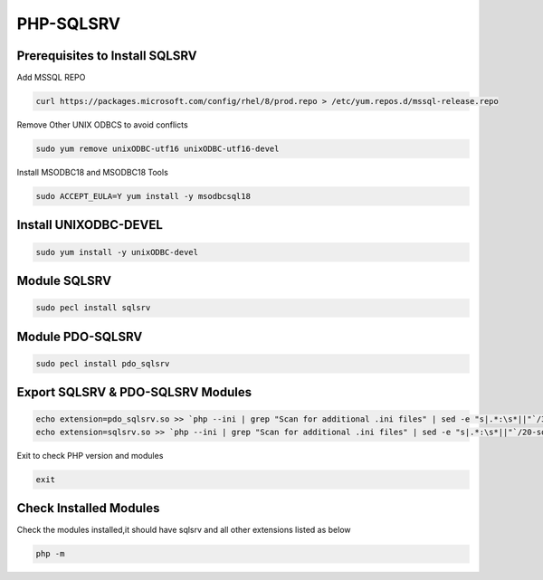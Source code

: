**PHP-SQLSRV**
=====================================

Prerequisites to Install SQLSRV
-------------------
Add MSSQL REPO

.. code-block:: console

    curl https://packages.microsoft.com/config/rhel/8/prod.repo > /etc/yum.repos.d/mssql-release.repo
    
.. image:: images/mssql-repo.JPG

Remove Other UNIX ODBCS to avoid conflicts

.. code-block:: console

    sudo yum remove unixODBC-utf16 unixODBC-utf16-devel
    
.. image:: images/unixodbc-old-remove.JPG

Install MSODBC18 and MSODBC18 Tools

.. code-block:: console

    sudo ACCEPT_EULA=Y yum install -y msodbcsql18
    
.. code-block:: console
    sudo ACCEPT_EULA=Y yum install -y mssql-tools18
    
.. image:: images/msodbc-install-1.JPG
.. image:: images/msodbc-install-2.JPG


Install UNIXODBC-DEVEL
--------
.. code-block:: console

    sudo yum install -y unixODBC-devel

.. image:: images/msodbc-devel-install.JPG
    

Module SQLSRV
--------
.. code-block:: console

    sudo pecl install sqlsrv
.. image:: images/sqlsrv-pecl-1.JPG
.. image:: images/sqlsrv-pecl-2.JPG
    
Module PDO-SQLSRV
--------

.. code-block:: console

    sudo pecl install pdo_sqlsrv
    
.. image:: images/pdo-sqlsrv-pecl-1.JPG
.. image:: images/pdo-sqlsrv-pecl-2.JPG



Export SQLSRV & PDO-SQLSRV Modules
--------

.. code-block:: console

    echo extension=pdo_sqlsrv.so >> `php --ini | grep "Scan for additional .ini files" | sed -e "s|.*:\s*||"`/30-pdo_sqlsrv.ini
    echo extension=sqlsrv.so >> `php --ini | grep "Scan for additional .ini files" | sed -e "s|.*:\s*||"`/20-sqlsrv.ini
    

Exit to check PHP version and modules

.. code-block:: console

  exit


Check Installed Modules
---------------------
Check the modules installed,it should have sqlsrv and all other extensions listed as below

.. code-block:: console

  php -m
.. image:: images/php-m.JPG
